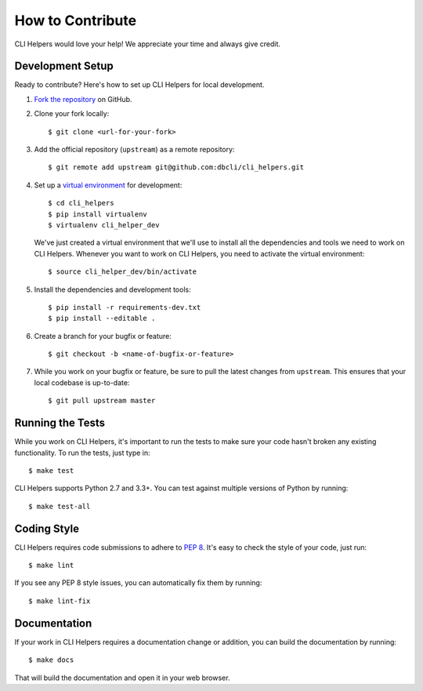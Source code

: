 How to Contribute
=================

CLI Helpers would love your help! We appreciate your time and always give credit.

Development Setup
-----------------

Ready to contribute? Here's how to set up CLI Helpers for local development.

1. `Fork the repository <https://github.com/dbcli/cli_helpers>`_ on GitHub.
2. Clone your fork locally::

    $ git clone <url-for-your-fork>

3. Add the official repository (``upstream``) as a remote repository::

    $ git remote add upstream git@github.com:dbcli/cli_helpers.git

4. Set up a `virtual environment <http://docs.python-guide.org/en/latest/dev/virtualenvs>`_
   for development::

    $ cd cli_helpers
    $ pip install virtualenv
    $ virtualenv cli_helper_dev

   We've just created a virtual environment that we'll use to install all the dependencies
   and tools we need to work on CLI Helpers. Whenever you want to work on CLI Helpers, you
   need to activate the virtual environment::

    $ source cli_helper_dev/bin/activate

5. Install the dependencies and development tools::

    $ pip install -r requirements-dev.txt
    $ pip install --editable .

6. Create a branch for your bugfix or feature::

    $ git checkout -b <name-of-bugfix-or-feature>

7. While you work on your bugfix or feature, be sure to pull the latest changes from ``upstream``. This ensures that your local codebase is up-to-date::

    $ git pull upstream master


Running the Tests
-----------------

While you work on CLI Helpers, it's important to run the tests to make sure your code
hasn't broken any existing functionality. To run the tests, just type in::

    $ make test

CLI Helpers supports Python 2.7 and 3.3+. You can test against multiple versions of
Python by running::

    $ make test-all


Coding Style
------------

CLI Helpers requires code submissions to adhere to
`PEP 8 <https://www.python.org/dev/peps/pep-0008/>`_.
It's easy to check the style of your code, just run::

    $ make lint

If you see any PEP 8 style issues, you can automatically fix them by running::

    $ make lint-fix


Documentation
-------------

If your work in CLI Helpers requires a documentation change or addition, you can
build the documentation by running::

    $ make docs

That will build the documentation and open it in your web browser.
